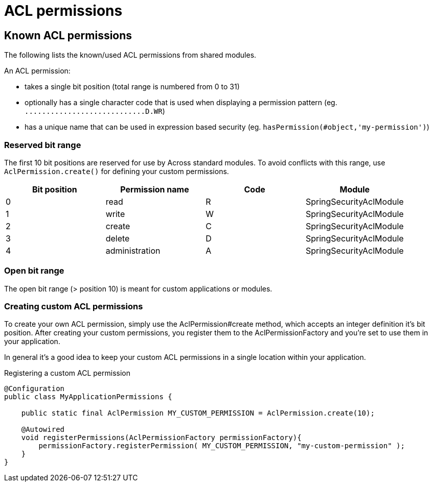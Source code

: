 = ACL permissions

[#known-permissions]
== Known ACL permissions
The following lists the known/used ACL permissions from shared modules.

An ACL permission:

* takes a single bit position (total range is numbered from 0 to 31)
* optionally has a single character code that is used when displaying a permission pattern (eg. `\...\...\...\...\...\...\...\...\....D.WR`)
* has a unique name that can be used in expression based security (eg. `hasPermission(#object,'my-permission')`)

[discrete]
=== Reserved bit range
The first 10 bit positions are reserved for use by Across standard modules.
To avoid conflicts with this range, use `AclPermission.create()` for defining your custom permissions.

|===
|Bit position |Permission name |Code |Module

|0 |read | R |SpringSecurityAclModule
|1 |write |W |SpringSecurityAclModule
|2 |create |C |SpringSecurityAclModule
|3 |delete |D |SpringSecurityAclModule
|4 |administration |A |SpringSecurityAclModule

|===

=== Open bit range
The open bit range (> position 10) is meant for custom applications or modules.

[#creating-permissions]
=== Creating custom ACL permissions

To create your own ACL permission, simply use the AclPermission#create method, which accepts an integer definition it's bit position.
After creating your custom permissions, you register them to the AclPermissionFactory and you're set to use them in your application.

In general it's a good idea to keep your custom ACL permissions in a single location within your application.

// TODO CumulativePermission
.Registering a custom ACL permission
[source,java,indent=0]
[subs="verbatim,quotes,attributes"]
----
@Configuration
public class MyApplicationPermissions {

    public static final AclPermission MY_CUSTOM_PERMISSION = AclPermission.create(10);

    @Autowired
    void registerPermissions(AclPermissionFactory permissionFactory){
        permissionFactory.registerPermission( MY_CUSTOM_PERMISSION, "my-custom-permission" );
    }
}
----
